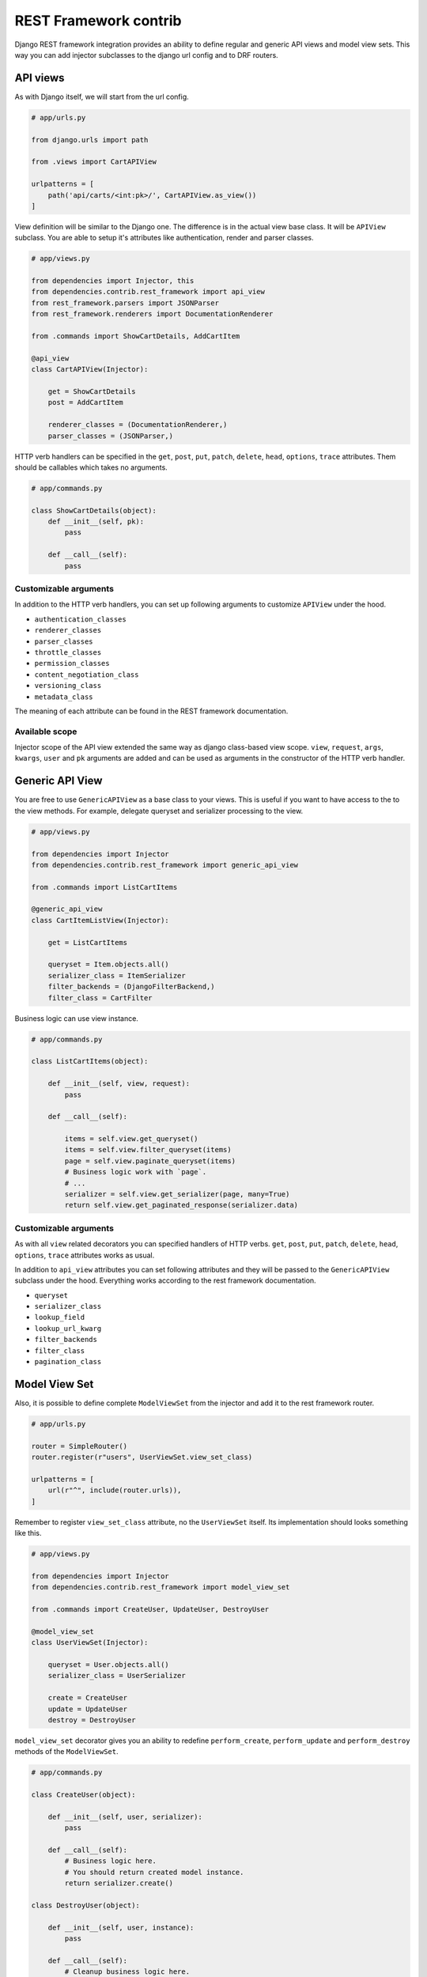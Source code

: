 ========================
 REST Framework contrib
========================

Django REST framework integration provides an ability to define
regular and generic API views and model view sets.  This way you can
add injector subclasses to the django url config and to DRF routers.

API views
=========

As with Django itself, we will start from the url config.

.. code:: python

    # app/urls.py

    from django.urls import path

    from .views import CartAPIView

    urlpatterns = [
        path('api/carts/<int:pk>/', CartAPIView.as_view())
    ]

View definition will be similar to the Django one.  The difference is
in the actual view base class.  It will be ``APIView`` subclass.  You
are able to setup it's attributes like authentication, render and
parser classes.

.. code:: python

    # app/views.py

    from dependencies import Injector, this
    from dependencies.contrib.rest_framework import api_view
    from rest_framework.parsers import JSONParser
    from rest_framework.renderers import DocumentationRenderer

    from .commands import ShowCartDetails, AddCartItem

    @api_view
    class CartAPIView(Injector):

        get = ShowCartDetails
        post = AddCartItem

        renderer_classes = (DocumentationRenderer,)
        parser_classes = (JSONParser,)

HTTP verb handlers can be specified in the ``get``, ``post``, ``put``,
``patch``, ``delete``, ``head``, ``options``, ``trace`` attributes.
Them should be callables which takes no arguments.

.. code:: python

    # app/commands.py

    class ShowCartDetails(object):
        def __init__(self, pk):
            pass

        def __call__(self):
            pass

Customizable arguments
----------------------

In addition to the HTTP verb handlers, you can set up following
arguments to customize ``APIView`` under the hood.

* ``authentication_classes``

* ``renderer_classes``

* ``parser_classes``

* ``throttle_classes``

* ``permission_classes``

* ``content_negotiation_class``

* ``versioning_class``

* ``metadata_class``

The meaning of each attribute can be found in the REST framework
documentation.

Available scope
---------------

Injector scope of the API view extended the same way as django
class-based view scope.  ``view``, ``request``, ``args``, ``kwargs``,
``user`` and ``pk`` arguments are added and can be used as arguments
in the constructor of the HTTP verb handler.

Generic API View
================

You are free to use ``GenericAPIView`` as a base class to your views.
This is useful if you want to have access to the to the view methods.
For example, delegate queryset and serializer processing to the view.

.. code:: python

    # app/views.py

    from dependencies import Injector
    from dependencies.contrib.rest_framework import generic_api_view

    from .commands import ListCartItems

    @generic_api_view
    class CartItemListView(Injector):

        get = ListCartItems

        queryset = Item.objects.all()
        serializer_class = ItemSerializer
        filter_backends = (DjangoFilterBackend,)
        filter_class = CartFilter

Business logic can use view instance.

.. code:: python

    # app/commands.py

    class ListCartItems(object):

        def __init__(self, view, request):
            pass

        def __call__(self):

            items = self.view.get_queryset()
            items = self.view.filter_queryset(items)
            page = self.view.paginate_queryset(items)
            # Business logic work with `page`.
            # ...
            serializer = self.view.get_serializer(page, many=True)
            return self.view.get_paginated_response(serializer.data)

Customizable arguments
----------------------

As with all ``view`` related decorators you can specified handlers of
HTTP verbs.  ``get``, ``post``, ``put``, ``patch``, ``delete``,
``head``, ``options``, ``trace`` attributes works as usual.

In addition to ``api_view`` attributes you can set following
attributes and they will be passed to the ``GenericAPIView`` subclass
under the hood.  Everything works according to the rest framework
documentation.

* ``queryset``
* ``serializer_class``
* ``lookup_field``
* ``lookup_url_kwarg``
* ``filter_backends``
* ``filter_class``
* ``pagination_class``

Model View Set
==============

Also, it is possible to define complete ``ModelViewSet`` from the
injector and add it to the rest framework router.

.. code:: python

    # app/urls.py

    router = SimpleRouter()
    router.register(r"users", UserViewSet.view_set_class)

    urlpatterns = [
        url(r"^", include(router.urls)),
    ]

Remember to register ``view_set_class`` attribute, no the
``UserViewSet`` itself.  Its implementation should looks something
like this.

.. code:: python

    # app/views.py

    from dependencies import Injector
    from dependencies.contrib.rest_framework import model_view_set

    from .commands import CreateUser, UpdateUser, DestroyUser

    @model_view_set
    class UserViewSet(Injector):

        queryset = User.objects.all()
        serializer_class = UserSerializer

        create = CreateUser
        update = UpdateUser
        destroy = DestroyUser

``model_view_set`` decorator gives you an ability to redefine
``perform_create``, ``perform_update`` and ``perform_destroy`` methods
of the ``ModelViewSet``.

.. code:: python

    # app/commands.py

    class CreateUser(object):

        def __init__(self, user, serializer):
            pass

        def __call__(self):
            # Business logic here.
            # You should return created model instance.
            return serializer.create()

    class DestroyUser(object):

        def __init__(self, user, instance):
            pass

        def __call__(self):
            # Cleanup business logic here.
            pass

As you can see from the example above create and update actions get
access to the ``serializer`` instance from the view.  Destroy action
get access to the model ``instance`` to be destroyed.

Customizable arguments
----------------------

Are the same to generic class based view.  Except you can not specify
HTTP verbs handlers.  You should set ``create``, ``update`` and
``destroy`` handlers instead.  Everything should resolve to a callable
which takes no arguments.

Available scope
---------------

In addition to the regular view extended scope (``view``, ``request``,
 ``args``, ``kwargs``, ``user`` and ``pk``) you have access to this
 dependencies in your action constructor.

* ``serializer`` serializer instance with validation applied in the
  create and update actions
* ``instance`` model instance in the destroy action
